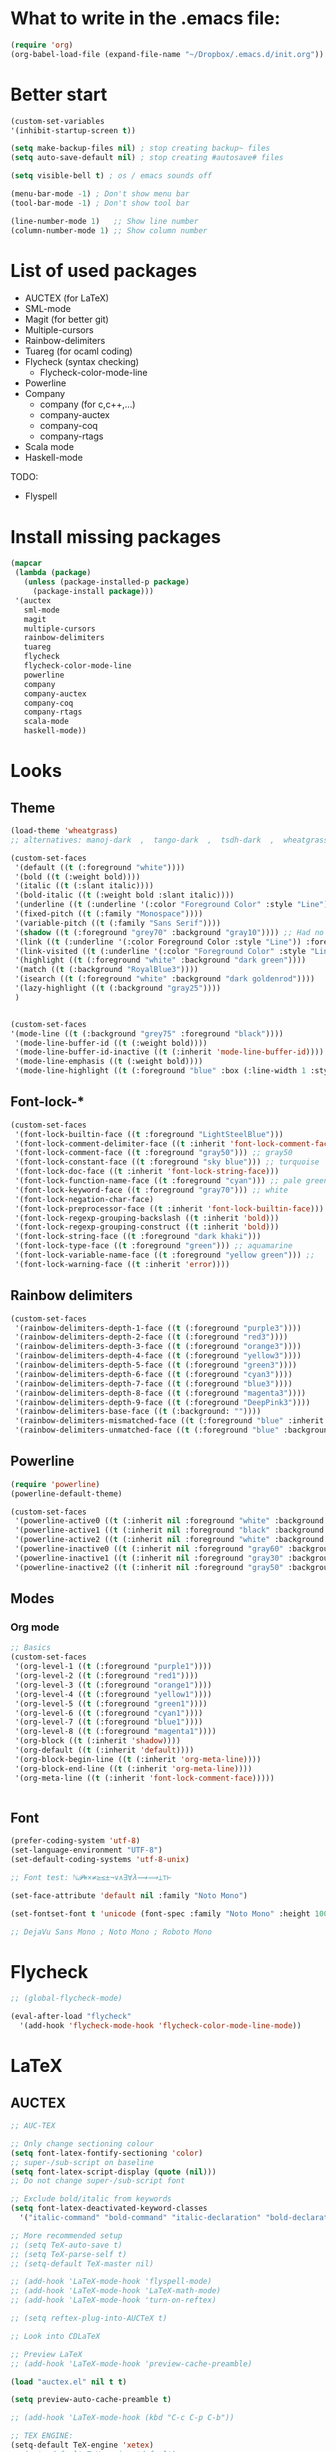 * What to write in the .emacs file:
#+BEGIN_SRC emacs-lisp :tangle no
  (require 'org)
  (org-babel-load-file (expand-file-name "~/Dropbox/.emacs.d/init.org"))
#+END_SRC

* Better start
#+BEGIN_SRC emacs-lisp
  (custom-set-variables
  '(inhibit-startup-screen t))

  (setq make-backup-files nil) ; stop creating backup~ files
  (setq auto-save-default nil) ; stop creating #autosave# files

  (setq visible-bell t) ; os / emacs sounds off

  (menu-bar-mode -1) ; Don't show menu bar
  (tool-bar-mode -1) ; Don't show tool bar

  (line-number-mode 1)   ;; Show line number
  (column-number-mode 1) ;; Show column number
#+END_SRC

* List of used packages
 - AUCTEX (for LaTeX)
 - SML-mode
 - Magit (for better git)
 - Multiple-cursors
 - Rainbow-delimiters
 - Tuareg (for ocaml coding)
 - Flycheck (syntax checking)
   - Flycheck-color-mode-line
 - Powerline
 - Company
   - company (for c,c++,...)
   - company-auctex
   - company-coq
   - company-rtags
 - Scala mode
 - Haskell-mode

TODO:
 - Flyspell

* Install missing packages
#+BEGIN_SRC emacs-lisp
  (mapcar
   (lambda (package)
     (unless (package-installed-p package)
       (package-install package)))
   '(auctex
     sml-mode
     magit
     multiple-cursors
     rainbow-delimiters
     tuareg
     flycheck
     flycheck-color-mode-line
     powerline
     company
     company-auctex
     company-coq
     company-rtags
     scala-mode
     haskell-mode))
#+END_SRC

* Looks
** Theme
#+BEGIN_SRC emacs-lisp
  (load-theme 'wheatgrass)
  ;; alternatives: manoj-dark  ,  tango-dark  ,  tsdh-dark  ,  wheatgrass  , wombat

  (custom-set-faces
   '(default ((t (:foreground "white"))))
   '(bold ((t (:weight bold))))
   '(italic ((t (:slant italic))))
   '(bold-italic ((t (:weight bold :slant italic))))
   '(underline ((t (:underline '(:color "Foreground Color" :style "Line")))))
   '(fixed-pitch ((t (:family "Monospace"))))
   '(variable-pitch ((t (:family "Sans Serif"))))
   '(shadow ((t (:foreground "grey70" :background "gray10")))) ;; Had no background
   '(link ((t (:underline '(:color Foreground Color :style "Line")) :foreground "cyan")))
   '(link-visited ((t (:underline '(:color "Foreground Color" :style "Line")) :foreground "dark cyan")))
   '(highlight ((t (:foreground "white" :background "dark green"))))
   '(match ((t (:background "RoyalBlue3"))))
   '(isearch ((t (:foreground "white" :background "dark goldenrod"))))
   '(lazy-highlight ((t (:background "gray25"))))
   )


  (custom-set-faces
  '(mode-line ((t (:background "grey75" :foreground "black"))))
   '(mode-line-buffer-id ((t (:weight bold))))
   '(mode-line-buffer-id-inactive ((t (:inherit 'mode-line-buffer-id))))
   '(mode-line-emphasis ((t (:weight bold))))
   '(mode-line-highlight ((t (:foreground "blue" :box (:line-width 1 :style released-button))))))
#+END_SRC

** Font-lock-*
#+BEGIN_SRC emacs-lisp
  (custom-set-faces
   '(font-lock-builtin-face ((t :foreground "LightSteelBlue")))
   '(font-lock-comment-delimiter-face ((t :inherit 'font-lock-comment-face)))
   '(font-lock-comment-face ((t :foreground "gray50"))) ;; gray50
   '(font-lock-constant-face ((t :foreground "sky blue"))) ;; turquoise
   '(font-lock-doc-face ((t :inherit 'font-lock-string-face)))
   '(font-lock-function-name-face ((t :foreground "cyan"))) ;; pale green
   '(font-lock-keyword-face ((t :foreground "gray70"))) ;; white
   '(font-lock-negation-char-face)
   '(font-lock-preprocessor-face ((t :inherit 'font-lock-builtin-face)))
   '(font-lock-regexp-grouping-backslash ((t :inherit 'bold)))
   '(font-lock-regexp-grouping-construct ((t :inherit 'bold)))
   '(font-lock-string-face ((t :foreground "dark khaki")))
   '(font-lock-type-face ((t :foreground "green"))) ;; aquamarine
   '(font-lock-variable-name-face ((t :foreground "yellow green"))) ;; 
   '(font-lock-warning-face ((t :inherit 'error))))
#+END_SRC

** Rainbow delimiters
#+BEGIN_SRC emacs-lisp
  (custom-set-faces
   '(rainbow-delimiters-depth-1-face ((t (:foreground "purple3"))))
   '(rainbow-delimiters-depth-2-face ((t (:foreground "red3"))))
   '(rainbow-delimiters-depth-3-face ((t (:foreground "orange3"))))
   '(rainbow-delimiters-depth-4-face ((t (:foreground "yellow3"))))
   '(rainbow-delimiters-depth-5-face ((t (:foreground "green3"))))
   '(rainbow-delimiters-depth-6-face ((t (:foreground "cyan3"))))
   '(rainbow-delimiters-depth-7-face ((t (:foreground "blue3"))))
   '(rainbow-delimiters-depth-8-face ((t (:foreground "magenta3"))))
   '(rainbow-delimiters-depth-9-face ((t (:foreground "DeepPink3"))))
   '(rainbow-delimiters-base-face ((t (:background: ""))))
   '(rainbow-delimiters-mismatched-face ((t (:foreground "blue" :inherit 'rainbow-delimiters-base-face))))
   '(rainbow-delimiters-unmatched-face ((t (:foreground "blue" :background "yellow3" :inherit 'rainbow-delimiters-base-face)))))
#+END_SRC

** Powerline
#+BEGIN_SRC emacs-lisp
  (require 'powerline)
  (powerline-default-theme)

  (custom-set-faces
   '(powerline-active0 ((t (:inherit nil :foreground "white" :background "purple3"))))
   '(powerline-active1 ((t (:inherit nil :foreground "black" :background "yellow3"))))
   '(powerline-active2 ((t (:inherit nil :foreground "white" :background "DeepPink3" :distant-foreground "green"))))
   '(powerline-inactive0 ((t (:inherit nil :foreground "gray60" :background "purple4"))))
   '(powerline-inactive1 ((t (:inherit nil :foreground "gray30" :background "yellow4"))))
   '(powerline-inactive2 ((t (:inherit nil :foreground "gray50" :background "DeepPink4")))))
#+END_SRC

** Modes
*** Org mode
#+BEGIN_SRC emacs-lisp
  ;; Basics
  (custom-set-faces
   '(org-level-1 ((t (:foreground "purple1"))))
   '(org-level-2 ((t (:foreground "red1"))))
   '(org-level-3 ((t (:foreground "orange1"))))
   '(org-level-4 ((t (:foreground "yellow1"))))
   '(org-level-5 ((t (:foreground "green1"))))
   '(org-level-6 ((t (:foreground "cyan1"))))
   '(org-level-7 ((t (:foreground "blue1"))))
   '(org-level-8 ((t (:foreground "magenta1"))))
   '(org-block ((t (:inherit 'shadow))))
   '(org-default ((t (:inherit 'default))))
   '(org-block-begin-line ((t (:inherit 'org-meta-line))))
   '(org-block-end-line ((t (:inherit 'org-meta-line))))
   '(org-meta-line ((t (:inherit 'font-lock-comment-face)))))
   
			
#+END_SRC

** Font
#+BEGIN_SRC emacs-lisp
  (prefer-coding-system 'utf-8)
  (set-language-environment "UTF-8")
  (set-default-coding-systems 'utf-8-unix)

  ;; Font test: ℕ𝓟⧺×≠≥≤±¬∨∧∃∀λ⟿⟹⊥⊤⊢

  (set-face-attribute 'default nil :family "Noto Mono")

  (set-fontset-font t 'unicode (font-spec :family "Noto Mono" :height 100) nil 'append)

  ;; DejaVu Sans Mono ; Noto Mono ; Roboto Mono
#+END_SRC

* Flycheck
#+BEGIN_SRC emacs-lisp
  ;; (global-flycheck-mode)

  (eval-after-load "flycheck"
    '(add-hook 'flycheck-mode-hook 'flycheck-color-mode-line-mode))
#+END_SRC

* LaTeX
** AUCTEX
#+BEGIN_SRC emacs-lisp
  ;; AUC-TEX

  ;; Only change sectioning colour
  (setq font-latex-fontify-sectioning 'color)
  ;; super-/sub-script on baseline
  (setq font-latex-script-display (quote (nil)))
  ;; Do not change super-/sub-script font

  ;; Exclude bold/italic from keywords
  (setq font-latex-deactivated-keyword-classes
	'("italic-command" "bold-command" "italic-declaration" "bold-declaration"))

  ;; More recommended setup
  ;; (setq TeX-auto-save t)
  ;; (setq TeX-parse-self t)
  ;; (setq-default TeX-master nil)

  ;; (add-hook 'LaTeX-mode-hook 'flyspell-mode)
  ;; (add-hook 'LaTeX-mode-hook 'LaTeX-math-mode)
  ;; (add-hook 'LaTeX-mode-hook 'turn-on-reftex)

  ;; (setq reftex-plug-into-AUCTeX t)

  ;; Look into CDLaTeX

  ;; Preview LaTeX
  ;; (add-hook 'LaTeX-mode-hook 'preview-cache-preamble)

  (load "auctex.el" nil t t)

  (setq preview-auto-cache-preamble t)

  ;; (add-hook 'LaTeX-mode-hook (kbd "C-c C-p C-b"))

  ;; TEX ENGINE:
  (setq-default TeX-engine 'xetex)
  ;; (setq-default TeX-engine 'default)


  ;; Latex math font:
  (custom-set-faces
   '(font-latex-math-face ((t (:family "FreeMono" :height 1.0 :weight bold :foreground "dark khaki")))))

  ;; Good fonts: STIX General, STIX Mono, DejaVu Sans Mono, ETA, ETA Mono, Source Code Pro, Roboto Mono,
  ;; Best fonts: fixed, TeX Gyre DejaVu Math, Ubuntu Mono, Latin Modern Mono, Go Mono, Noto Sans Mono, Mitra Mono, Liberation Mono
  ;; My Choice: TeX Gyre DejaVu Math

  ;; To see all fonts, uncomment and press C-j the following line:
  ;; (font-family-list)
#+END_SRC

** BEAMER
#+BEGIN_SRC emacs-lisp
  ;; allow for export=>beamer by placing

  ;; #+LaTeX_CLASS: beamer in org files
  (unless (boundp 'org-export-latex-classes)
    (setq org-export-latex-classes nil))
  (add-to-list 'org-export-latex-classes
    ;; beamer class, for presentations
    '("beamer"
       "\\documentclass[11pt]{beamer}\n
	\\mode<{{{beamermode}}}>\n
	\\usetheme{{{{beamertheme}}}}\n
	\\usecolortheme{{{{beamercolortheme}}}}\n
	\\beamertemplateballitem\n
	\\setbeameroption{show notes}
	\\usepackage[utf8]{inputenc}\n
	\\usepackage[T1]{fontenc}\n
	\\usepackage{hyperref}\n
	\\usepackage{color}
	\\usepackage{listings}
	\\lstset{numbers=none,language=[ISO]C++,tabsize=4,
    frame=single,
    basicstyle=\\small,
    showspaces=false,showstringspaces=false,
    showtabs=false,
    keywordstyle=\\color{blue}\\bfseries,
    commentstyle=\\color{red},
    }\n
	\\usepackage{verbatim}\n
	\\institute{{{{beamerinstitute}}}}\n          
	 \\subject{{{{beamersubject}}}}\n"

       ("\\section{%s}" . "\\section*{%s}")
     
       ("\\begin{frame}[fragile]\\frametitle{%s}"
	 "\\end{frame}"
	 "\\begin{frame}[fragile]\\frametitle{%s}"
	 "\\end{frame}")))

    ;; letter class, for formal letters

    (add-to-list 'org-export-latex-classes

    '("letter"
       "\\documentclass[11pt]{letter}\n
	\\usepackage[utf8]{inputenc}\n
	\\usepackage[T1]{fontenc}\n
	\\usepackage{color}"
     
       ("\\section{%s}" . "\\section*{%s}")
       ("\\subsection{%s}" . "\\subsection*{%s}")
       ("\\subsubsection{%s}" . "\\subsubsection*{%s}")
       ("\\paragraph{%s}" . "\\paragraph*{%s}")
       ("\\subparagraph{%s}" . "\\subparagraph*{%s}")))
#+END_SRC

* Org mode
#+BEGIN_SRC emacs-lisp
  (add-hook 'org-mode-hook 'org-hide-block-all)

  (org-babel-do-load-languages
   'org-babel-load-languages '((latex . t)
			       (C . t)
			       (python .t )))

  (setq org-confirm-babel-evaluate nil) ;; Maybe bad idea

  (setq org-latex-to-pdf-process 
	'("xelatex -interaction nonstopmode %f"
	  "xelatex -interaction nonstopmode %f"))
#+END_SRC

* C/C++ coding
** Indentation
#+BEGIN_SRC emacs-lisp
  ;; C indentation

  (setq c-default-style "linux"
	c-basic-offset 2
	tab-width 2
	indent-tabs-mode t)
#+END_SRC

* Coding in general
** Code folding
#+BEGIN_SRC emacs-lisp
  ;; (defun hide()
  ;;  (interactive)
  ;;  (hs-minor-mode)
  ;;  (hs-hide-all))

  ;; (add-hook 'prog-mode-hook 'hide) ;; Run on startup /

  ;; (defadvice goto-line
  ;;    (after expand-after-goto-line activate compile)
  ;;  "hideshow-expand affected block when using goto-line in a collapsed buffer"
  ;;  (save-excursion
  ;;    (hs-show-block))) ;; Expand on goto

  ;; (setq hs-isearch-open 'x)
  ;; (global-set-key (kbd "C-+") (kbd "C-c @ C-c")) ;; Toggles hiding
#+END_SRC
  
** CEDET
*** Semantic
#+BEGIN_SRC emacs-lisp
  (require 'cc-mode)
  (require 'semantic)

  (semantic-mode 1)

  ;; (global-semantic-idle-completions-mode) ;; AUTO-COMPLETE

  (semantic-add-system-include "~/linux/kernel")
  (semantic-add-system-include "~/linux/include")

  (add-to-list 'semantic-default-submodes 'global-semanticdb-minor-mode)
  (add-to-list 'semantic-default-submodes 'global-semantic-mru-bookmark-mode)
  (add-to-list 'semantic-default-submodes 'global-semanticdb-minor-mode)
  (add-to-list 'semantic-default-submodes 'global-semantic-idle-scheduler-mode)
  (add-to-list 'semantic-default-submodes 'global-semantic-stickyfunc-mode) ;; COMMENT OUT
  (add-to-list 'semantic-default-submodes 'global-cedet-m3-minor-mode)
  (add-to-list 'semantic-default-submodes 'global-semantic-highlight-func-mode)
  (add-to-list 'semantic-default-submodes 'global-semantic-show-unmatched-syntax-mode) ;; COMMENT OUT
  (add-to-list 'semantic-default-submodes 'global-semantic-highlight-edits-mode)  ;; COMMENT OUT
  (add-to-list 'semantic-default-submodes 'global-semantic-show-parser-state-mode)  ;; COMMENT OUT

  (require 'semantic/ia)
  (require 'semantic/bovine/c)
  (require 'semantic/bovine/gcc)

  (setq semantic-complete-inline-analyzer-displayor-class
	'semantic-displayor-ghost)
#+END_SRC

*** EDE
#+BEGIN_SRC emacs-lisp
  (require 'ede)
  (global-ede-mode)

  (ede-cpp-root-project "In the Land of Ling"
			:file "~/Dropbox/In the land of Ling/Small project/Code/Makefile"
			:include-path '()
			:system-include-path '("~/linux"))
#+END_SRC

** Parenthesis matching
#+BEGIN_SRC emacs-lisp
  (show-paren-mode)

  (require 'rainbow-delimiters)
  (add-hook 'prog-mode-hook 'rainbow-delimiters-mode)
  ;; (global-rainbow-delimiters-mode)
#+END_SRC

** Multiple Cursors
#+BEGIN_SRC emacs-lisp
  (require 'multiple-cursors)

  (global-set-key (kbd "C-S-c C-S-c") 'mc/edit-lines)

  (global-set-key (kbd "C->") 'mc/mark-next-like-this)
  (global-set-key (kbd "C-<") 'mc/mark-previous-like-this)
  (global-set-key (kbd "C-c C-<") 'mc/mark-all-like-this)
#+END_SRC

* Company
#+BEGIN_SRC emacs-lisp
  (require 'company)
  (add-hook 'after-init-hook 'global-company-mode)
  ;; (define-key c-mode-map  [(tab)] 'company-complete)
  ;; (define-key c++-mode-map  [(tab)] 'company-complete)
#+END_SRC

* Git
** Magit
#+BEGIN_SRC emacs-lisp
  (global-set-key (kbd "C-x g") 'magit-status) ;; Shows commit status

  (setq magit-bury-buffer-function
	(lambda (con)
	  (kill-buffer)
	  (delete-window)))
#+END_SRC

* Custom modes
** ill-mode
#+BEGIN_SRC emacs-lisp
  ;; (require 'ill-mode) 
#+END_SRC





#+BEGIN_SRC latex
  \[
    \begin{matrix}
      a & b & c \\
      d & e & f \\
      g & h & i \\
    \end{matrix}
  \]
#+END_SRC

* Coq
#+BEGIN_SRC emacs-lisp
  (setq coq-prog-name "/home/lasse/opam-coq.8.8.2/system/bin/coqtop")
  
  ;; Load company-coq when opening Coq files
  (add-hook 'coq-mode-hook #'company-coq-mode)
#+END_SRC
  
* Display Batery Mode
#+BEGIN_SRC emacs-lisp
  (display-battery-mode 1)
#+END_SRC

* RTags
#+BEGIN_SRC emacs-lisp
  (load-file "~/.emacs.d/elpa/rtags-20180925.641/rtags.el")
  (rtags-start-process-unless-running)

  (require 'rtags)

  (add-hook 'c-mode-hook 'rtags-start-process-unless-running)
  (add-hook 'c++-mode-hook 'rtags-start-process-unless-running)
  (add-hook 'objc-mode-hook 'rtags-start-process-unless-running)

  (setq rtags-autostart-diagnostics t)
  (setq rtags-completions-enabled t)

  (push 'company-rtags company-backends)
#+END_SRC

* Pretty symbol modes
#+BEGIN_SRC emacs-lisp
  (setq read-quoted-char-radix 10) 
  ;; C-q use decimal codes (quoted-insert)


  (defun pretty-symbols-preview-latex ()
    "make some word or string show as pretty Unicode symbols"
    (setq prettify-symbols-alist
	  (append 
	   '(("lambda" . 955) ; λ
	     ("->" . 8594) ; →
	     ("=>" . 8658) ; ⇒
	     ("<=>" . 8660) ; ⇔
	     ("\\circ" . 9702) ; ◦
	     ("|[" . 10214) ; ⟦
	     ("|]" . 10215) ; ⟧
	     ("\\[" . 9128) ; ⎨
	     ("\\]" . 9132) ; ⎬
	     ("\\(" . "(")
	     ("\\)" . ")")
	     ("\\land" . 8743) ; ∧
	     ("\\lor" . 8744) ; ∨
	     ("\\subset" . 8834) ; ⊂
	     ("\\subseteq" . 8838) ; ⊆
	     ("\\mathbb{A}" . 120120) ; 𝔸
	     ("\\mathbb{B}" . 120121) ; 𝔹
	     ("\\mathbb{C}" . 8450) ; ℂ
	     ("\\mathbb{D}" . 120123) ; 𝔻
	     ("\\mathbb{E}" . 120124) ; 𝔼
	     ("\\mathbb{F}" . 120125) ; 𝔽
	     ("\\mathbb{G}" . 120126) ; 𝔾
	     ("\\mathbb{H}" . 8461) ; ℍ
	     ("\\mathbb{I}" . 120128) ; 𝕀
	     ("\\mathbb{J}" . 120129) ; 𝕁
	     ("\\mathbb{K}" . 120130) ; 𝕂
	     ("\\mathbb{L}" . 120131) ; 𝕃
	     ("\\mathbb{M}" . 120132) ; 𝕄
	     ("\\mathbb{N}" . 8469) ; ℕ
	     ("\\mathbb{O}" . 120134) ; 𝕆
	     ("\\mathbb{O}" . 8473) ; ℙ
	     ("\\mathbb{Q}" . 8474) ; ℚ
	     ("\\mathbb{R}" . 8477) ; ℝ
	     ("\\mathbb{S}" . 120138) ; 𝕊
	     ("\\mathbb{T}" . 120139) ; 𝕋
	     ("\\mathbb{U}" . 120140) ; 𝕌
	     ("\\mathbb{V}" . 120141) ; 𝕍
	     ("\\mathbb{W}" . 120142) ; 𝕎
	     ("\\mathbb{X}" . 120143) ; 𝕏
	     ("\\mathbb{Y}" . 120144) ; 𝕐
	     ("\\mathbb{Z}" . 8484) ; ℤ
	     ("\\mathcal{O}" . 119978) ;𝒪 
	     ("\\ell" . 120079) ; 𝔏
	     ("\\qquad" . 12061) ; ⼝
	     ("\\dots" . 8230) ; …
	     ("\\cdots" . 8943) ; ⋯
	     ("\\bigsqcap" . 10757) ; ⨅
	     ("\\bigsqcup" . 10758) ; ⨆
	     )
	   prettify-symbols-alist ;; tex--prettify-symbols-alist
	   )))


  (setq inhibit-compacting-font-caches t)

  ;;AUCTeX
  (add-hook 'tex-mode-hook 'pretty-symbols-preview-latex)
  (add-hook 'latex-mode-hook 'pretty-symbols-preview-latex)
  (add-hook 'LaTeX-mode-hook 'pretty-symbols-preview-latex)

  ;; Uncomment to unfold definitions when hovered:
					  ; (setq prettify-symbols-unprettify-at-point t)

  (global-prettify-symbols-mode 1)
#+END_SRC
